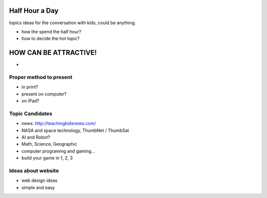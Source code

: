 Half Hour a Day
===============

topics ideas for the conversation with kids, could be anything.

- how the spend the half hour?
- how to decide the hot topic? 

HOW CAN BE ATTRACTIVE!
======================

- 

Proper method to present
------------------------

- in print?
- present on computer?
- on iPad?

Topic Candidates
----------------

- news: http://teachingkidsnews.com/
- NASA and space technology, ThumbNet / ThumbSat
- AI and Robot?
- Math, Science, Geographic
- computer programing and gaming...
- build your game in 1, 2, 3

Ideas about website
-------------------

- web design ideas
- simple and easy

